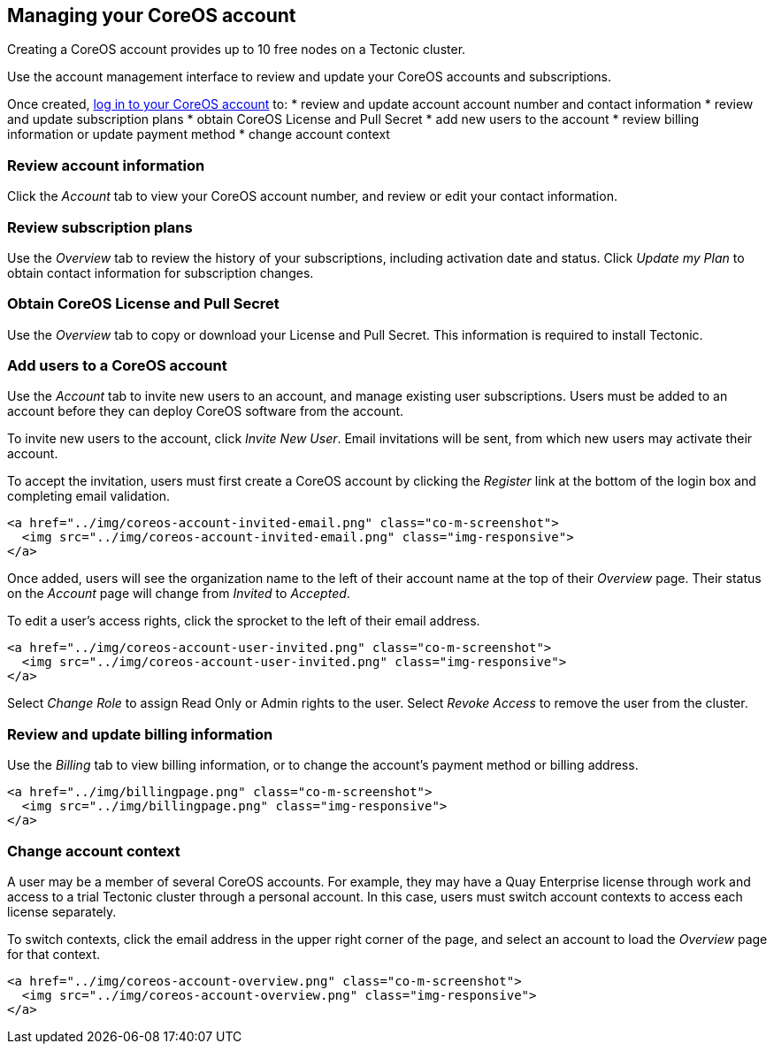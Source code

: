 Managing your CoreOS account
----------------------------

Creating a CoreOS account provides up to 10 free nodes on a Tectonic
cluster.

Use the account management interface to review and update your CoreOS
accounts and subscriptions.

Once created, https://account.coreos.com/login[log in to your CoreOS
account] to: * review and update account account number and contact
information * review and update subscription plans * obtain CoreOS
License and Pull Secret * add new users to the account * review billing
information or update payment method * change account context

Review account information
~~~~~~~~~~~~~~~~~~~~~~~~~~

Click the _Account_ tab to view your CoreOS account number, and review
or edit your contact information.

Review subscription plans
~~~~~~~~~~~~~~~~~~~~~~~~~

Use the _Overview_ tab to review the history of your subscriptions,
including activation date and status. Click _Update my Plan_ to obtain
contact information for subscription changes.

Obtain CoreOS License and Pull Secret
~~~~~~~~~~~~~~~~~~~~~~~~~~~~~~~~~~~~~

Use the _Overview_ tab to copy or download your License and Pull Secret.
This information is required to install Tectonic.

Add users to a CoreOS account
~~~~~~~~~~~~~~~~~~~~~~~~~~~~~

Use the _Account_ tab to invite new users to an account, and manage
existing user subscriptions. Users must be added to an account before
they can deploy CoreOS software from the account.

To invite new users to the account, click _Invite New User_. Email
invitations will be sent, from which new users may activate their
account.

To accept the invitation, users must first create a CoreOS account by
clicking the _Register_ link at the bottom of the login box and
completing email validation.

....
<a href="../img/coreos-account-invited-email.png" class="co-m-screenshot">
  <img src="../img/coreos-account-invited-email.png" class="img-responsive">
</a>
....

Once added, users will see the organization name to the left of their
account name at the top of their _Overview_ page. Their status on the
_Account_ page will change from _Invited_ to _Accepted_.

To edit a user’s access rights, click the sprocket to the left of their
email address.

....
<a href="../img/coreos-account-user-invited.png" class="co-m-screenshot">
  <img src="../img/coreos-account-user-invited.png" class="img-responsive">
</a>
....

Select _Change Role_ to assign Read Only or Admin rights to the user.
Select _Revoke Access_ to remove the user from the cluster.

Review and update billing information
~~~~~~~~~~~~~~~~~~~~~~~~~~~~~~~~~~~~~

Use the _Billing_ tab to view billing information, or to change the
account’s payment method or billing address.

....
<a href="../img/billingpage.png" class="co-m-screenshot">
  <img src="../img/billingpage.png" class="img-responsive">
</a>
....

Change account context
~~~~~~~~~~~~~~~~~~~~~~

A user may be a member of several CoreOS accounts. For example, they may
have a Quay Enterprise license through work and access to a trial
Tectonic cluster through a personal account. In this case, users must
switch account contexts to access each license separately.

To switch contexts, click the email address in the upper right corner of
the page, and select an account to load the _Overview_ page for that
context.

....
<a href="../img/coreos-account-overview.png" class="co-m-screenshot">
  <img src="../img/coreos-account-overview.png" class="img-responsive">
</a>
....

